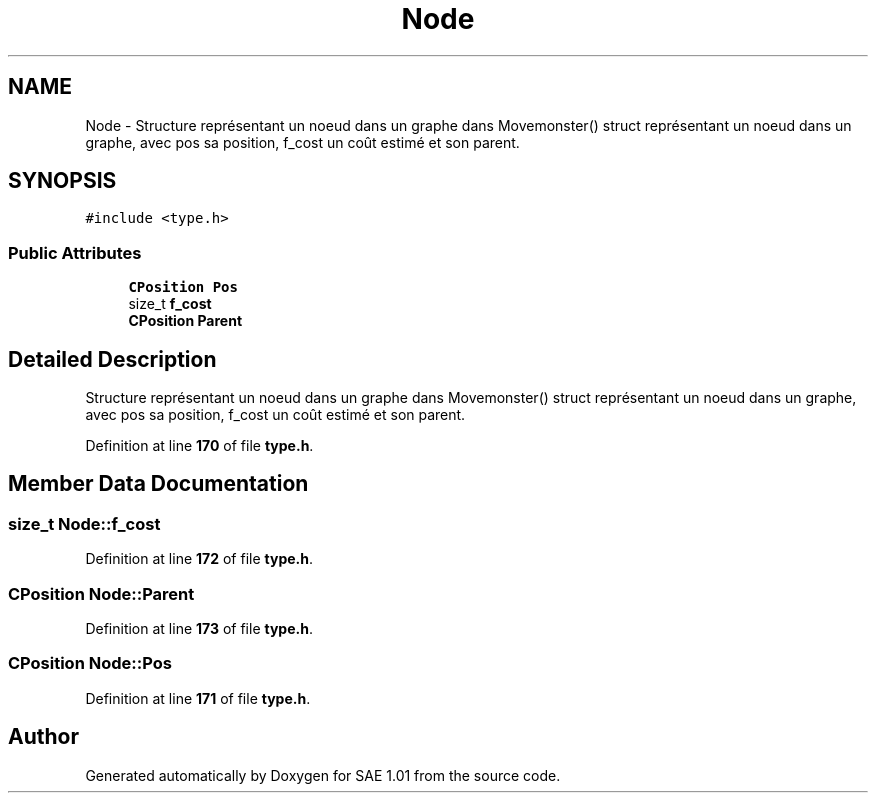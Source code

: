 .TH "Node" 3 "Fri Jan 10 2025" "SAE 1.01" \" -*- nroff -*-
.ad l
.nh
.SH NAME
Node \- Structure représentant un noeud dans un graphe dans Movemonster() struct représentant un noeud dans un graphe, avec pos sa position, f_cost un coût estimé et son parent\&.  

.SH SYNOPSIS
.br
.PP
.PP
\fC#include <type\&.h>\fP
.SS "Public Attributes"

.in +1c
.ti -1c
.RI "\fBCPosition\fP \fBPos\fP"
.br
.ti -1c
.RI "size_t \fBf_cost\fP"
.br
.ti -1c
.RI "\fBCPosition\fP \fBParent\fP"
.br
.in -1c
.SH "Detailed Description"
.PP 
Structure représentant un noeud dans un graphe dans Movemonster() struct représentant un noeud dans un graphe, avec pos sa position, f_cost un coût estimé et son parent\&. 
.PP
Definition at line \fB170\fP of file \fBtype\&.h\fP\&.
.SH "Member Data Documentation"
.PP 
.SS "size_t Node::f_cost"

.PP
Definition at line \fB172\fP of file \fBtype\&.h\fP\&.
.SS "\fBCPosition\fP Node::Parent"

.PP
Definition at line \fB173\fP of file \fBtype\&.h\fP\&.
.SS "\fBCPosition\fP Node::Pos"

.PP
Definition at line \fB171\fP of file \fBtype\&.h\fP\&.

.SH "Author"
.PP 
Generated automatically by Doxygen for SAE 1\&.01 from the source code\&.
